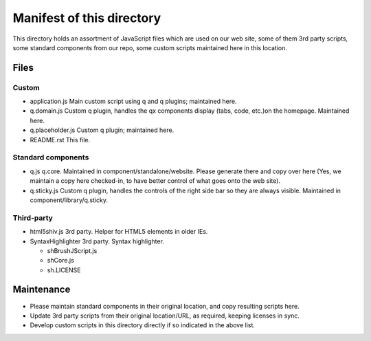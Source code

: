 Manifest of this directory
===========================
This directory holds an assortment of JavaScript files which are used on our
web site, some of them 3rd party scripts, some standard components from our
repo, some custom scripts maintained here in this location.

Files
------------

Custom
~~~~~~~
* application.js
  Main custom script using q and q plugins; maintained here.
* q.domain.js
  Custom q plugin, handles the qx components display (tabs, code, etc.)on the
  homepage. Maintained here.
* q.placeholder.js
  Custom q plugin; maintained here.
* README.rst
  This file.

Standard components
~~~~~~~~~~~~~~~~~~~~~~
* q.js
  q.core. Maintained in component/standalone/website. Please generate there and
  copy over here (Yes, we maintain a copy here checked-in, to have better
  control of what goes onto the web site).
* q.sticky.js
  Custom q plugin, handles the controls of the right side bar so they are always
  visible. Maintained in component/library/q.sticky.

Third-party
~~~~~~~~~~~
* html5shiv.js
  3rd party. Helper for HTML5 elements in older IEs.
* SyntaxHighlighter
  3rd party. Syntax highlighter.

  * shBrushJScript.js
  * shCore.js
  * sh.LICENSE


Maintenance
------------
* Please maintain standard components in their original location, and copy
  resulting scripts here.
* Update 3rd party scripts from their original location/URL, as required,
  keeping licenses in sync.
* Develop custom scripts in this directory directly if so indicated in the
  above list.
